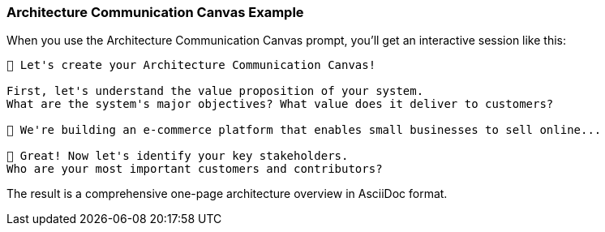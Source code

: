 === Architecture Communication Canvas Example

When you use the Architecture Communication Canvas prompt, you'll get an interactive session like this:

[source]
----
🔖 Let's create your Architecture Communication Canvas! 

First, let's understand the value proposition of your system.
What are the system's major objectives? What value does it deliver to customers?

👤 We're building an e-commerce platform that enables small businesses to sell online...

🔖 Great! Now let's identify your key stakeholders.
Who are your most important customers and contributors?
----

The result is a comprehensive one-page architecture overview in AsciiDoc format.